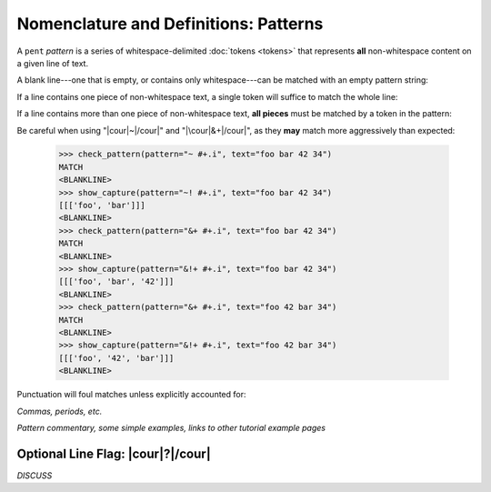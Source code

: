 .. Pattern-level semantics

Nomenclature and Definitions: Patterns
======================================

A ``pent`` *pattern* is a series of whitespace-delimited
:doc:`tokens <tokens>` that represents **all** non-whitespace
content on a given line of text.

A blank line---one that is empty, or contains only
whitespace---can be matched with an empty pattern string:

.. doctest:: blank

    >>> check_pattern(pattern="", text="")
    MATCH
    <BLANKLINE>
    >>> check_pattern(pattern="", text="          ")
    MATCH
    <BLANKLINE>
    >>> check_pattern(pattern="", text="     \t   ")
    MATCH
    <BLANKLINE>

If a line contains one piece of non-whitespace text,
a single token will suffice to match the whole line:

.. doctest:: one_piece

    >>> check_pattern(pattern="&.", text="foo")
    MATCH
    <BLANKLINE>
    >>> check_pattern(pattern="&.", text="     foo")
    MATCH
    <BLANKLINE>
    >>> check_pattern(pattern="#..i", text="-5")
    MATCH
    <BLANKLINE>
    >>> check_pattern(pattern="#..i", text="    50000   ")
    MATCH
    <BLANKLINE>
    >>> check_pattern(pattern="#..f", text="2")  # Wrong number type
    NO MATCH
    <BLANKLINE>
    >>> check_pattern(pattern="#.-i", text="2")  # Wrong number sign
    NO MATCH
    <BLANKLINE>
    >>> check_pattern(pattern="", text="42")  # Line is not blank
    NO MATCH
    <BLANKLINE>

If a line contains more than one piece of non-whitespace text,
**all pieces** must be matched by a token in the pattern:

.. doctest:: multi_pieces

    >>> check_pattern(pattern="&+", text="foo bar baz")  # One-or-more gets all three
    MATCH
    <BLANKLINE>
    >>> check_pattern(pattern="&. &.", text="foo bar baz")  # Only 2/3 words matched
    NO MATCH
    <BLANKLINE>
    >>> check_pattern(pattern="&. #..i", text="foo 42")
    MATCH
    <BLANKLINE>
    >>> check_pattern(pattern="&+ #..i", text="foo bar baz 42")
    MATCH
    <BLANKLINE>
    >>> check_pattern(pattern="#+.i", text="-2 -1 0 1 2")
    MATCH
    <BLANKLINE>
    >>> check_pattern(pattern="#+.i", text="-2 -1 foo 1 2")
    NO MATCH
    <BLANKLINE>

Be careful when using "|cour|\ ~\ |/cour|" and
"|\cour|\ &+\ |/cour|", as they **may** match
more aggressively than expected:

    >>> check_pattern(pattern="~ #+.i", text="foo bar 42 34")
    MATCH
    <BLANKLINE>
    >>> show_capture(pattern="~! #+.i", text="foo bar 42 34")
    [[['foo', 'bar']]]
    <BLANKLINE>
    >>> check_pattern(pattern="&+ #+.i", text="foo bar 42 34")
    MATCH
    <BLANKLINE>
    >>> show_capture(pattern="&!+ #+.i", text="foo bar 42 34")
    [[['foo', 'bar', '42']]]
    <BLANKLINE>
    >>> check_pattern(pattern="&+ #+.i", text="foo 42 bar 34")
    MATCH
    <BLANKLINE>
    >>> show_capture(pattern="&!+ #+.i", text="foo 42 bar 34")
    [[['foo', '42', 'bar']]]
    <BLANKLINE>


Punctuation will foul matches unless explicitly accounted for:

*Commas, periods, etc.*

*Pattern commentary, some simple examples, links to other tutorial example pages*


Optional Line Flag: |cour|\ ?\ |/cour|
--------------------------------------

*DISCUSS*
